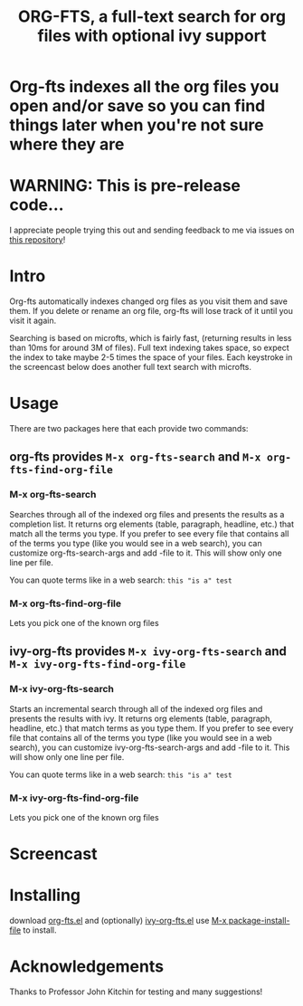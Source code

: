 #+TITLE:ORG-FTS, a full-text search for org files with optional ivy support
* *Org-fts indexes all the org files you open and/or save so you can find things later when you're not sure where they are*
* WARNING: This is pre-release code...
I appreciate people trying this out and sending feedback to me via issues on [[https://github.com/zot/microfts][this repository]]!
* Intro
Org-fts automatically indexes changed org files as you visit them and save them. If you delete or rename an org file, org-fts will lose track of it until you visit it again.

Searching is based on microfts, which is fairly fast, (returning results in less than 10ms for around 3M of files). Full text indexing takes space, so expect the index to take maybe 2-5 times the space of your files. Each keystroke in the screencast below does another full text search with microfts.

* Usage
There are two packages here that each provide two commands:
** org-fts provides =M-x org-fts-search= and =M-x org-fts-find-org-file=
*** *M-x org-fts-search*
Searches through all of the indexed org files and presents the results as a completion list. It returns org elements (table, paragraph, headline, etc.) that match all the terms you type. If you prefer to see every file that contains all of the terms you type (like you would see in a web search), you can customize org-fts-search-args and add -file to it. This will show only one line per file.

You can quote terms like in a web search: =this "is a" test=
*** *M-x org-fts-find-org-file*
Lets you pick one of the known org files
** ivy-org-fts provides =M-x ivy-org-fts-search= and =M-x ivy-org-fts-find-org-file=
*** *M-x ivy-org-fts-search*
Starts an incremental search through all of the indexed org files and presents the results with ivy. It returns org elements (table, paragraph, headline, etc.) that match terms as you type them. If you prefer to see every file that contains all of the terms you type (like you would see in a web search), you can customize ivy-org-fts-search-args and add -file to it. This will show only one line per file.

You can quote terms like in a web search: =this "is a" test=
*** *M-x ivy-org-fts-find-org-file*
Lets you pick one of the known org files
* Screencast
[[./org-fts.gif]]
* Installing
download [[https://raw.githubusercontent.com/zot/microfts/main/elisp/org-fts.el][org-fts.el]] and (optionally) [[https://raw.githubusercontent.com/zot/microfts/main/elisp/ivy-org-fts.el][ivy-org-fts.el]] use [[elisp:(call-interactively 'package-install-file)][M-x package-install-file]] to install.
* Acknowledgements
Thanks to Professor John Kitchin for testing and many suggestions!
